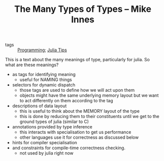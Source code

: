 #+TITLE: The Many Types of Types – Mike Innes
#+ROAM_KEY: https://mikeinnes.github.io/2020/05/19/types.html#fnref:3
- tags :: [[file:20200516152708-programming.org][Programming]]; [[file:20200518163106-julia_tips.org][Julia Tips]]

This is a text about the many meanings of type, particularly for julia. So what are these meanings?

- as tags for identifying meaning
  - useful for NAMING things
- selectors for dynamic dispatch
  - those tags are used to define how we will act upon them
  - objects might have the same underlying memory layout but we want to act differently on them according to the tag
- descriptions of data layout
  - this is useful to think about the MEMORY layout of the type
  - this is done by reducing them to their constituents until we get to the ground types of julia (similar to C)
- annotations provided by type inference
  - this interacts with specialisation to get us performance
  - other languages use it for correctness as discussed below
- hints for compiler specialisation
- and constraints for compile-time correctness checking.
  - not used by julia  right now
